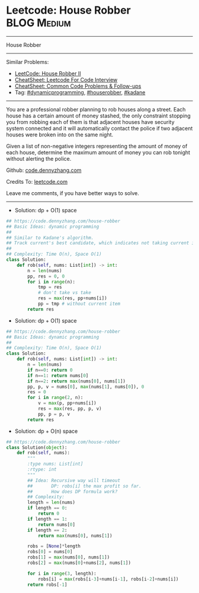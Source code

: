 * Leetcode: House Robber                                   :BLOG:Medium:
#+STARTUP: showeverything
#+OPTIONS: toc:nil \n:t ^:nil creator:nil d:nil
:PROPERTIES:
:type:     dynamicprogramming, houserobber, kadane
:END:
---------------------------------------------------------------------
House Robber
---------------------------------------------------------------------
#+BEGIN_HTML
<a href="https://github.com/dennyzhang/code.dennyzhang.com/tree/master/problems/house-robber"><img align="right" width="200" height="183" src="https://www.dennyzhang.com/wp-content/uploads/denny/watermark/github.png" /></a>
#+END_HTML
Similar Problems:
- [[https://code.dennyzhang.com/house-robber-ii][LeetCode: House Robber II]]
- [[https://cheatsheet.dennyzhang.com/cheatsheet-leetcode-A4][CheatSheet: Leetcode For Code Interview]]
- [[https://cheatsheet.dennyzhang.com/cheatsheet-followup-A4][CheatSheet: Common Code Problems & Follow-ups]]
- Tag: [[https://code.dennyzhang.com/review-dynamicprogramming][#dynamicprogramming]], [[https://code.dennyzhang.com/followup-houserobber][#houserobber]], [[https://code.dennyzhang.com/followup-kadane][#kadane]]
---------------------------------------------------------------------
You are a professional robber planning to rob houses along a street. Each house has a certain amount of money stashed, the only constraint stopping you from robbing each of them is that adjacent houses have security system connected and it will automatically contact the police if two adjacent houses were broken into on the same night.

Given a list of non-negative integers representing the amount of money of each house, determine the maximum amount of money you can rob tonight without alerting the police.

Github: [[https://github.com/dennyzhang/code.dennyzhang.com/tree/master/problems/house-robber][code.dennyzhang.com]]

Credits To: [[https://leetcode.com/problems/house-robber/description/][leetcode.com]]

Leave me comments, if you have better ways to solve.
---------------------------------------------------------------------
- Solution: dp + O(1) space
#+BEGIN_SRC python
## https://code.dennyzhang.com/house-robber
## Basic Ideas: dynamic programming
##
## Similar to Kadane's algorithm.
## Track current's best candidate, which indicates not taking current item
##
## Complexity: Time O(n), Space O(1)
class Solution:
    def rob(self, nums: List[int]) -> int:
        n = len(nums)
        pp, res = 0, 0
        for i in range(n):
            tmp = res
            # don't take vs take
            res = max(res, pp+nums[i])
            pp = tmp # without current item
        return res
#+END_SRC

- Solution: dp + O(1) space
#+BEGIN_SRC python
## https://code.dennyzhang.com/house-robber
## Basic Ideas: dynamic programming
##
## Complexity: Time O(n), Space O(1)
class Solution:
    def rob(self, nums: List[int]) -> int:
        n = len(nums)
        if n==0: return 0
        if n==1: return nums[0]
        if n==2: return max(nums[0], nums[1])
        pp, p, v = nums[0], max(nums[1], nums[0]), 0
        res = 0
        for i in range(2, n):
            v = max(p, pp+nums[i])
            res = max(res, pp, p, v)
            pp, p = p, v
        return res
#+END_SRC

- Solution: dp + O(n) space
#+BEGIN_SRC python
## https://code.dennyzhang.com/house-robber
class Solution(object):
    def rob(self, nums):
        """
        :type nums: List[int]
        :rtype: int
        """
        ## Idea: Recursive way will timeout
        ##       DP: robs[i] the max profit so far.
        ##       How does DP formula work?
        ## Complexity:
        length = len(nums)
        if length == 0:
            return 0
        if length == 1:
            return nums[0]
        if length == 2:
            return max(nums[0], nums[1])

        robs = [None]*length
        robs[0] = nums[0]
        robs[1] = max(nums[0], nums[1])
        robs[2] = max(nums[0]+nums[2], nums[1])

        for i in range(3, length):
            robs[i] = max(robs[i-3]+nums[i-1], robs[i-2]+nums[i])
        return robs[-1]
#+END_SRC

#+BEGIN_HTML
<div style="overflow: hidden;">
<div style="float: left; padding: 5px"> <a href="https://www.linkedin.com/in/dennyzhang001"><img src="https://www.dennyzhang.com/wp-content/uploads/sns/linkedin.png" alt="linkedin" /></a></div>
<div style="float: left; padding: 5px"><a href="https://github.com/dennyzhang"><img src="https://www.dennyzhang.com/wp-content/uploads/sns/github.png" alt="github" /></a></div>
<div style="float: left; padding: 5px"><a href="https://www.dennyzhang.com/slack" target="_blank" rel="nofollow"><img src="https://www.dennyzhang.com/wp-content/uploads/sns/slack.png" alt="slack"/></a></div>
</div>
#+END_HTML
